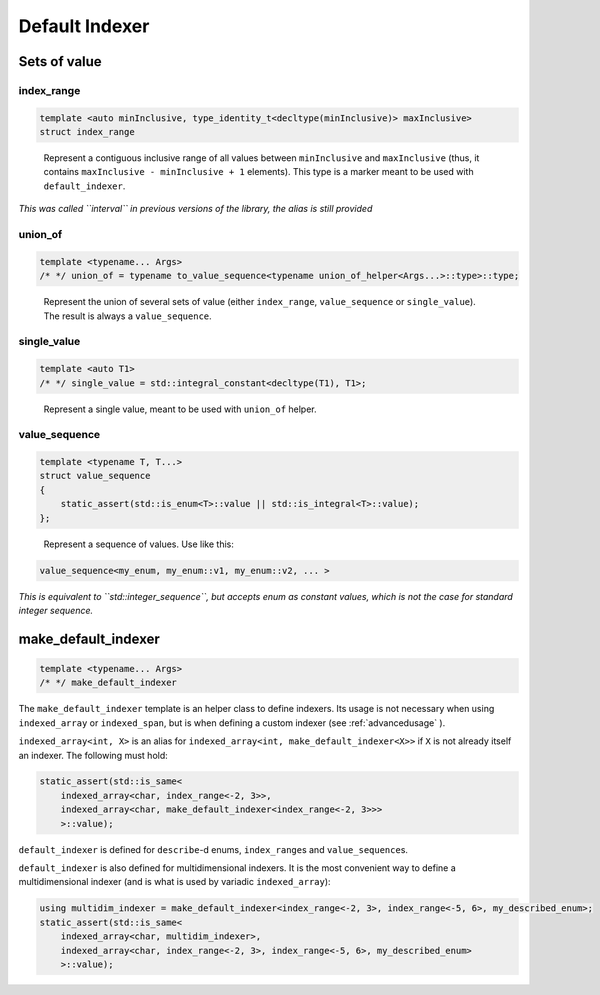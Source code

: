 .. Copyright 2023 Julien Blanc
   Distributed under the Boost Software License, Version 1.0.
   https://www.boost.org/LICENSE_1_0.txt

Default Indexer
===============

Sets of value
-------------

index_range
^^^^^^^^^^^

.. code:: cpp

   template <auto minInclusive, type_identity_t<decltype(minInclusive)> maxInclusive>
   struct index_range

..

   Represent a contiguous inclusive range of all values between
   ``minInclusive`` and ``maxInclusive`` (thus, it contains
   ``maxInclusive - minInclusive + 1`` elements). This type is a marker
   meant to be used with ``default_indexer``.

*This was called ``interval`` in previous versions of the library, the
alias is still provided*

union_of
^^^^^^^^

.. code:: cpp

   template <typename... Args>
   /* */ union_of = typename to_value_sequence<typename union_of_helper<Args...>::type>::type;

..

   Represent the union of several sets of value (either ``index_range``,
   ``value_sequence`` or ``single_value``). The result is always a
   ``value_sequence``.

single_value
^^^^^^^^^^^^

.. code:: cpp

   template <auto T1>
   /* */ single_value = std::integral_constant<decltype(T1), T1>;

..

   Represent a single value, meant to be used with ``union_of`` helper.

value_sequence
^^^^^^^^^^^^^^

.. code:: cpp

   template <typename T, T...>
   struct value_sequence
   {
       static_assert(std::is_enum<T>::value || std::is_integral<T>::value);
   };

..

   Represent a sequence of values. Use like this:

.. code:: cpp

   value_sequence<my_enum, my_enum::v1, my_enum::v2, ... >

*This is equivalent to ``std::integer_sequence``, but accepts enum as
constant values, which is not the case for standard integer sequence.*

make_default_indexer
--------------------

.. code:: cpp

   template <typename... Args>
   /* */ make_default_indexer

The ``make_default_indexer`` template is an helper class to define
indexers. Its usage is not necessary when using ``indexed_array`` or
``indexed_span``, but is when defining a custom indexer (see :ref:`advancedusage` ).

``indexed_array<int, X>`` is an alias for
``indexed_array<int, make_default_indexer<X>>`` if ``X`` is not already
itself an indexer. The following must hold:

.. code:: cpp

   static_assert(std::is_same<
       indexed_array<char, index_range<-2, 3>>,
       indexed_array<char, make_default_indexer<index_range<-2, 3>>>
       >::value);

``default_indexer`` is defined for ``describe``-d enums,
``index_range``\ s and ``value_sequence``\ s.

``default_indexer`` is also defined for multidimensional indexers. It is
the most convenient way to define a multidimensional indexer (and is
what is used by variadic ``indexed_array``):

.. code:: cpp

   using multidim_indexer = make_default_indexer<index_range<-2, 3>, index_range<-5, 6>, my_described_enum>;
   static_assert(std::is_same<
       indexed_array<char, multidim_indexer>,
       indexed_array<char, index_range<-2, 3>, index_range<-5, 6>, my_described_enum>
       >::value);

